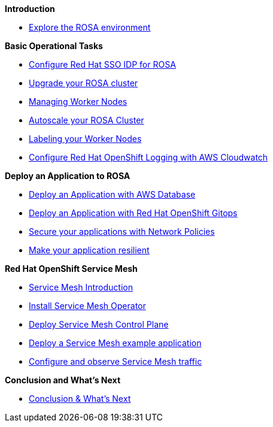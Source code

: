 *Introduction*

* xref:100-environment/lab_1_explore_rosa.adoc[Explore the ROSA environment]

*Basic Operational Tasks*

* xref:200-ops/lab_1_configure_idp_keycloak.adoc[Configure Red Hat SSO IDP for ROSA]
* xref:200-ops/lab_2_cluster_upgrades.adoc[Upgrade your ROSA cluster]
* xref:200-ops/lab_3_managing_worker_nodes.adoc[Managing Worker Nodes]
* xref:200-ops/lab_4_autoscaling.adoc[Autoscale your ROSA Cluster]
* xref:200-ops/lab_5_labeling_nodes.adoc[Labeling your Worker Nodes]
* xref:200-ops/lab_6_cloudwatch.adoc[Configure Red Hat OpenShift Logging with AWS Cloudwatch]

*Deploy an Application to ROSA*

* xref:300-apps/lab_1_deploy_app.adoc[Deploy an Application with AWS Database]
* xref:300-apps/lab_2_openshift_gitops.adoc[Deploy an Application with Red Hat OpenShift Gitops]
* xref:300-apps/lab_3_network_policy.adoc[Secure your applications with Network Policies]
* xref:300-apps/lab_4_resilient_app.adoc[Make your application resilient]

*Red Hat OpenShift Service Mesh*

* xref:400-service-mesh/lab_1_service_mesh_introduction.adoc[Service Mesh Introduction]
* xref:400-service-mesh/lab_2_service_mesh_deploy_operator.adoc[Install Service Mesh Operator]
* xref:400-service-mesh/lab_3_service_mesh_deploy_control_plane.adoc[Deploy Service Mesh Control Plane]
* xref:400-service-mesh/lab_4_service_mesh_deploy_app.adoc[Deploy a Service Mesh example application]
* xref:400-service-mesh/lab_5_service_mesh_observe.adoc[Configure and observe Service Mesh traffic]

*Conclusion and What's Next*

* xref:conclusion.adoc[Conclusion & What’s Next]
